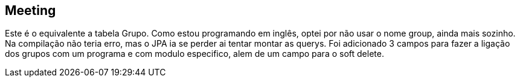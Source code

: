 == Meeting
Este é o equivalente a tabela Grupo. Como estou programando em inglês, optei por não usar o nome group, ainda mais sozinho. Na compilação não teria erro, mas o JPA ia se perder ai tentar montar as querys. Foi adicionado 3 campos para fazer a ligação dos grupos com um programa e com modulo especifico, alem de um campo para o soft delete.